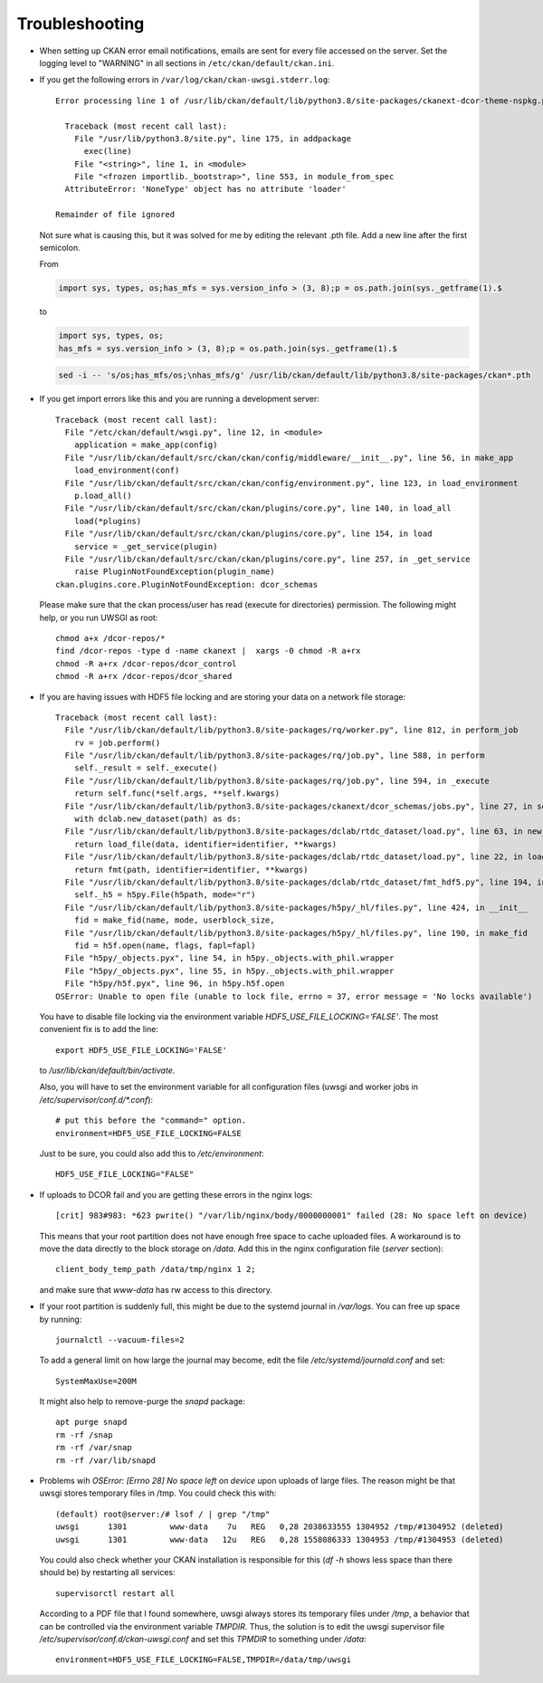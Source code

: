 ===============
Troubleshooting
===============

- When setting up CKAN error email notifications, emails are sent for every file
  accessed on the server. Set the logging level to "WARNING" in all sections
  in ``/etc/ckan/default/ckan.ini``.

- If you get the following errors in ``/var/log/ckan/ckan-uwsgi.stderr.log``::

    Error processing line 1 of /usr/lib/ckan/default/lib/python3.8/site-packages/ckanext-dcor-theme-nspkg.pth:

      Traceback (most recent call last):
        File "/usr/lib/python3.8/site.py", line 175, in addpackage
          exec(line)
        File "<string>", line 1, in <module>
        File "<frozen importlib._bootstrap>", line 553, in module_from_spec
      AttributeError: 'NoneType' object has no attribute 'loader'

    Remainder of file ignored

  Not sure what is causing this, but it was solved for me by editing
  the relevant .pth file. Add a new line after the first semicolon.

  From

  .. code::

    import sys, types, os;has_mfs = sys.version_info > (3, 8);p = os.path.join(sys._getframe(1).$

  to

  .. code::

    import sys, types, os;
    has_mfs = sys.version_info > (3, 8);p = os.path.join(sys._getframe(1).$

  .. code::

    sed -i -- 's/os;has_mfs/os;\nhas_mfs/g' /usr/lib/ckan/default/lib/python3.8/site-packages/ckan*.pth

- If you get import errors like this and you are running a development server::

    Traceback (most recent call last):
      File "/etc/ckan/default/wsgi.py", line 12, in <module>
        application = make_app(config)
      File "/usr/lib/ckan/default/src/ckan/ckan/config/middleware/__init__.py", line 56, in make_app
        load_environment(conf)
      File "/usr/lib/ckan/default/src/ckan/ckan/config/environment.py", line 123, in load_environment
        p.load_all()
      File "/usr/lib/ckan/default/src/ckan/ckan/plugins/core.py", line 140, in load_all
        load(*plugins)
      File "/usr/lib/ckan/default/src/ckan/ckan/plugins/core.py", line 154, in load
        service = _get_service(plugin)
      File "/usr/lib/ckan/default/src/ckan/ckan/plugins/core.py", line 257, in _get_service
        raise PluginNotFoundException(plugin_name)
    ckan.plugins.core.PluginNotFoundException: dcor_schemas

  Please make sure that the ckan process/user has read (execute for directories)
  permission. The following might help, or you run UWSGI as root::

    chmod a+x /dcor-repos/*
    find /dcor-repos -type d -name ckanext |  xargs -0 chmod -R a+rx
    chmod -R a+rx /dcor-repos/dcor_control
    chmod -R a+rx /dcor-repos/dcor_shared


- If you are having issues with HDF5 file locking and are storing your
  data on a network file storage::

    Traceback (most recent call last):
      File "/usr/lib/ckan/default/lib/python3.8/site-packages/rq/worker.py", line 812, in perform_job
        rv = job.perform()
      File "/usr/lib/ckan/default/lib/python3.8/site-packages/rq/job.py", line 588, in perform
        self._result = self._execute()
      File "/usr/lib/ckan/default/lib/python3.8/site-packages/rq/job.py", line 594, in _execute
        return self.func(*self.args, **self.kwargs)
      File "/usr/lib/ckan/default/lib/python3.8/site-packages/ckanext/dcor_schemas/jobs.py", line 27, in set_dc_config_job
        with dclab.new_dataset(path) as ds:
      File "/usr/lib/ckan/default/lib/python3.8/site-packages/dclab/rtdc_dataset/load.py", line 63, in new_dataset
        return load_file(data, identifier=identifier, **kwargs)
      File "/usr/lib/ckan/default/lib/python3.8/site-packages/dclab/rtdc_dataset/load.py", line 22, in load_file
        return fmt(path, identifier=identifier, **kwargs)
      File "/usr/lib/ckan/default/lib/python3.8/site-packages/dclab/rtdc_dataset/fmt_hdf5.py", line 194, in __init__
        self._h5 = h5py.File(h5path, mode="r")
      File "/usr/lib/ckan/default/lib/python3.8/site-packages/h5py/_hl/files.py", line 424, in __init__
        fid = make_fid(name, mode, userblock_size,
      File "/usr/lib/ckan/default/lib/python3.8/site-packages/h5py/_hl/files.py", line 190, in make_fid
        fid = h5f.open(name, flags, fapl=fapl)
      File "h5py/_objects.pyx", line 54, in h5py._objects.with_phil.wrapper
      File "h5py/_objects.pyx", line 55, in h5py._objects.with_phil.wrapper
      File "h5py/h5f.pyx", line 96, in h5py.h5f.open
    OSError: Unable to open file (unable to lock file, errno = 37, error message = 'No locks available')

  You have to disable file locking via the environment variable
  `HDF5_USE_FILE_LOCKING='FALSE'`. The most convenient fix is to add the line::

    export HDF5_USE_FILE_LOCKING='FALSE'

  to `/usr/lib/ckan/default/bin/activate`.

  Also, you will have to set the environment variable for all configuration
  files (uwsgi and worker jobs in  `/etc/supervisor/conf.d/*.conf`)::

    # put this before the "command=" option.
    environment=HDF5_USE_FILE_LOCKING=FALSE

  Just to be sure, you could also add this to `/etc/environment`::

    HDF5_USE_FILE_LOCKING="FALSE"

- If uploads to DCOR fail and you are getting these errors in the nginx logs::

    [crit] 983#983: *623 pwrite() "/var/lib/nginx/body/0000000001" failed (28: No space left on device)


  This means that your root partition does not have enough free space to
  cache uploaded files. A workaround is to move the data directly to the
  block storage on `/data`. Add this in the nginx configuration file
  (`server` section)::

    client_body_temp_path /data/tmp/nginx 1 2;

  and make sure that `www-data` has rw access to this directory.

- If your root partition is suddenly full, this might be due to the systemd
  journal in `/var/logs`. You can free up space by running::

    journalctl --vacuum-files=2

  To add a general limit on how large the journal may become, edit the
  file `/etc/systemd/journald.conf` and set::

    SystemMaxUse=200M

  It might also help to remove-purge the `snapd` package::

    apt purge snapd
    rm -rf /snap
    rm -rf /var/snap
    rm -rf /var/lib/snapd

- Problems wih `OSError: [Errno 28] No space left on device` upon uploads of
  large files. The reason might be that uwsgi stores temporary files in /tmp.
  You could check this with::

    (default) root@server:/# lsof / | grep "/tmp"
    uwsgi      1301         www-data    7u   REG   0,28 2038633555 1304952 /tmp/#1304952 (deleted)
    uwsgi      1301         www-data   12u   REG   0,28 1558086333 1304953 /tmp/#1304953 (deleted)

  You could also check whether your CKAN installation is responsible for this
  (`df -h` shows less space than there should be) by restarting all services::

    supervisorctl restart all

  According to a PDF file that I found somewhere, uwsgi always stores its
  temporary files under `/tmp`, a behavior that can be controlled via the
  environment variable `TMPDIR`. Thus, the solution is to edit the uwsgi
  supervisor file `/etc/supervisor/conf.d/ckan-uwsgi.conf` and set this
  `TPMDIR` to something under `/data`::

    environment=HDF5_USE_FILE_LOCKING=FALSE,TMPDIR=/data/tmp/uwsgi

